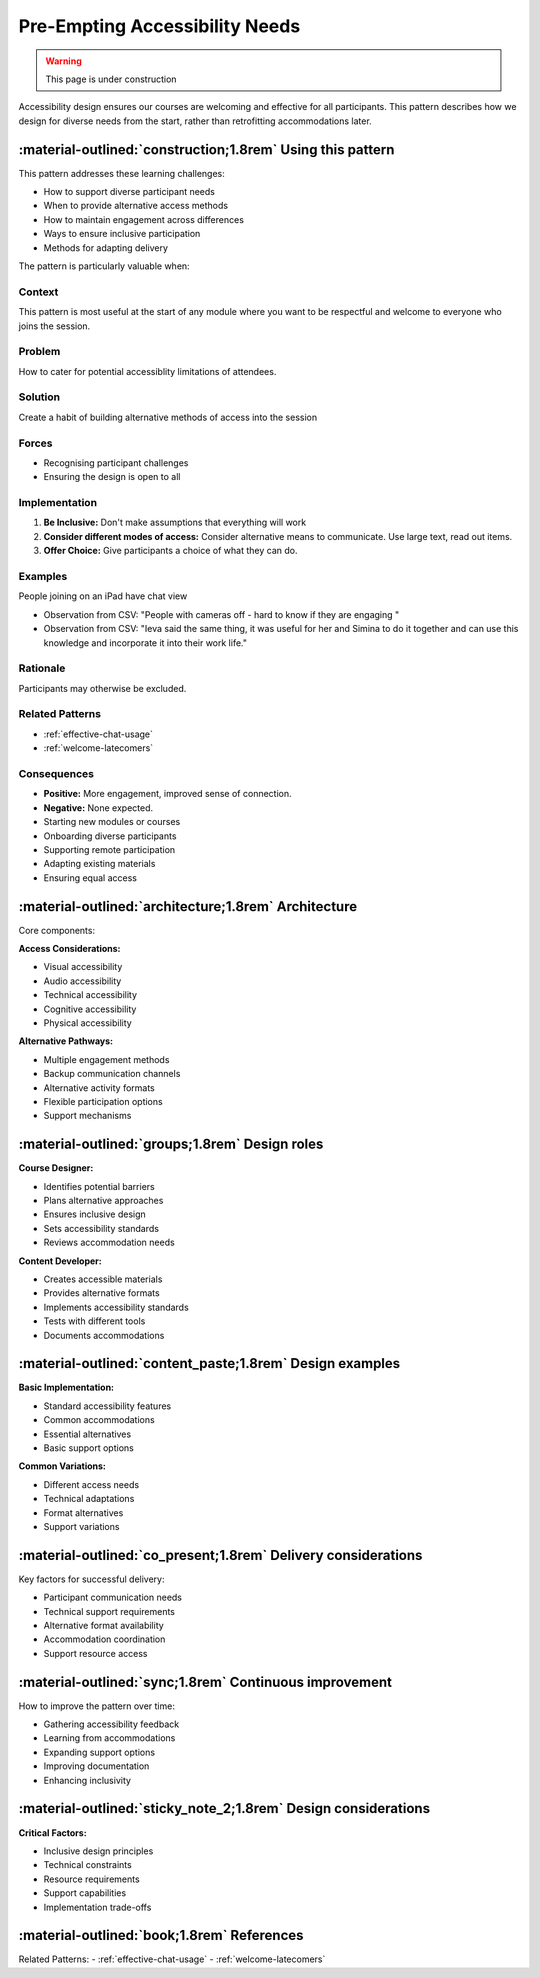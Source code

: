 .. _accessibility-design-pattern:

================================
Pre-Empting Accessibility Needs
================================

.. tags:: accessibility, welcoming, chat, connection, access

.. warning:: 
    This page is under construction

Accessibility design ensures our courses are welcoming and effective for all participants. 
This pattern describes how we design for diverse needs from the start, rather than 
retrofitting accommodations later.

-----------------------------------------------------------
:material-outlined:`construction;1.8rem` Using this pattern
-----------------------------------------------------------

This pattern addresses these learning challenges:

- How to support diverse participant needs
- When to provide alternative access methods
- How to maintain engagement across differences
- Ways to ensure inclusive participation
- Methods for adapting delivery

The pattern is particularly valuable when:

Context
-------
This pattern is most useful at the start of any module where you want to be respectful and welcome to everyone who joins the session.
 
Problem
-------
How to cater for potential accessiblity limitations of attendees.

Solution
--------
Create a habit of building alternative methods of access into the session

Forces
------
- Recognising participant challenges
- Ensuring the design is open to all

Implementation
--------------
1.  **Be Inclusive:** Don't make assumptions that everything will work
2.  **Consider different modes of access:** Consider alternative means to communicate. Use large text, read out items.
3.  **Offer Choice:** Give participants a choice of what they can do.

Examples
--------
People joining on an iPad have chat view

- Observation from CSV: "People with cameras off - hard to know if they are engaging "
- Observation from CSV: "Ieva said the same thing, it was useful for her and Simina to do it together and can use this knowledge and incorporate it into their work life."

Rationale
---------
Participants may otherwise be excluded.

Related Patterns
----------------
- :ref:`effective-chat-usage`
- :ref:`welcome-latecomers`

Consequences
------------
- **Positive:** More engagement, improved sense of connection.
- **Negative:** None expected.

- Starting new modules or courses
- Onboarding diverse participants
- Supporting remote participation
- Adapting existing materials
- Ensuring equal access

-----------------------------------------------------  
:material-outlined:`architecture;1.8rem` Architecture
-----------------------------------------------------

Core components:

**Access Considerations:**

- Visual accessibility
- Audio accessibility
- Technical accessibility
- Cognitive accessibility
- Physical accessibility

**Alternative Pathways:**

- Multiple engagement methods
- Backup communication channels
- Alternative activity formats
- Flexible participation options
- Support mechanisms

-----------------------------------------------
:material-outlined:`groups;1.8rem` Design roles
-----------------------------------------------

**Course Designer:**

- Identifies potential barriers
- Plans alternative approaches
- Ensures inclusive design
- Sets accessibility standards
- Reviews accommodation needs

**Content Developer:**

- Creates accessible materials
- Provides alternative formats
- Implements accessibility standards
- Tests with different tools
- Documents accommodations

---------------------------------------------------------
:material-outlined:`content_paste;1.8rem` Design examples
---------------------------------------------------------

**Basic Implementation:**

- Standard accessibility features
- Common accommodations
- Essential alternatives
- Basic support options

**Common Variations:**

- Different access needs
- Technical adaptations
- Format alternatives
- Support variations

--------------------------------------------------------------
:material-outlined:`co_present;1.8rem` Delivery considerations
--------------------------------------------------------------

Key factors for successful delivery:

- Participant communication needs
- Technical support requirements
- Alternative format availability
- Accommodation coordination
- Support resource access

-------------------------------------------------------
:material-outlined:`sync;1.8rem` Continuous improvement
-------------------------------------------------------

How to improve the pattern over time:

- Gathering accessibility feedback
- Learning from accommodations
- Expanding support options
- Improving documentation
- Enhancing inclusivity

---------------------------------------------------------------
:material-outlined:`sticky_note_2;1.8rem` Design considerations
---------------------------------------------------------------

**Critical Factors:**

- Inclusive design principles
- Technical constraints
- Resource requirements
- Support capabilities
- Implementation trade-offs

-------------------------------------------
:material-outlined:`book;1.8rem` References
-------------------------------------------

Related Patterns:
- :ref:`effective-chat-usage`
- :ref:`welcome-latecomers`